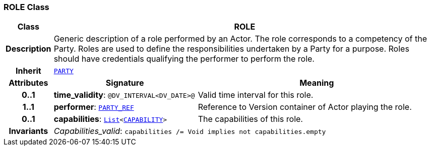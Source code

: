=== ROLE Class

[cols="^1,3,5"]
|===
h|*Class*
2+^h|*ROLE*

h|*Description*
2+a|Generic description of a role performed by an Actor. The role corresponds to a competency of the Party. Roles are used to define the responsibilities undertaken by a Party for a purpose. Roles should have credentials qualifying the performer to perform the role.

h|*Inherit*
2+|`<<_party_class,PARTY>>`

h|*Attributes*
^h|*Signature*
^h|*Meaning*

h|*0..1*
|*time_validity*: `@DV_INTERVAL<DV_DATE>@`
a|Valid time interval for this role.

h|*1..1*
|*performer*: `link:/releases/BASE/{rm_release}/base_types.html#_party_ref_class[PARTY_REF^]`
a|Reference to Version container of Actor playing the role.

h|*0..1*
|*capabilities*: `link:/releases/BASE/{rm_release}/foundation_types.html#_list_class[List^]<<<_capability_class,CAPABILITY>>>`
a|The capabilities of this role.

h|*Invariants*
2+a|__Capabilities_valid__: `capabilities /= Void implies not capabilities.empty`
|===
